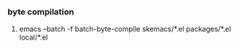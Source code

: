 *** byte compilation
**** emacs --batch -f batch-byte-compile skemacs/*.el packages/*.el local/*.el
